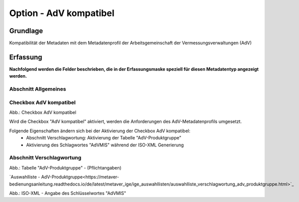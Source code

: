 
Option - AdV kompatibel
-----------------------

Grundlage
^^^^^^^^^

Kompatibilität der Metadaten mit dem Metadatenprofil der Arbeitsgemeinschaft der Vermessungsverwaltungen (AdV)


Erfassung
^^^^^^^^^

**Nachfolgend werden die Felder beschrieben, die in der Erfassungsmaske speziell für diesen Metadatentyp angezeigt werden.**


Abschnitt Allgemeines
''''''''''''''''''''''
.. image:: ../../../../img_ige/metaver_ige/ige_erfassung/ige_objekte/ige_abschnitt-02_allgemeines/ige-abschnitt_allgemeines.png


Checkbox AdV kompatibel
'''''''''''''''''''''''

.. image:: ../../../../img_ige/metaver_ige/ige_erfassung/ige_objekte/ige_objektklassen/objektklasse_geodatensatz/option-adv-kompatibel/ige-allgemeines_checkbox-adv-kompatibel.png

Abb.: Checkbox AdV kompatibel

Wird die Checkbox "AdV kompatibel" aktiviert,  werden die Anforderungen des AdV-Metadatenprofils umgesetzt.

Folgende Eigenschaften ändern sich bei der Aktivierung der Checkbox AdV kompatibel:
 - Abschnitt Verschlagwortung: Aktivierung der Tabelle "AdV-Produktgruppe"
 - Aktivierung des Schlagwortes "AdVMIS" während der ISO-XML Generierung


Abschnitt Verschlagwortung
''''''''''''''''''''''''''

.. image:: ../../../../img_ige/metaver_ige/ige_erfassung/ige_objekte/ige_abschnitt-02_allgemeines/ige-abschnitt_verschlagwortung.png


.. image:: ../../../../img_ige/metaver_ige/ige_erfassung/ige_objekte/ige_objektklassen/objektklasse_geodatensatz/option-adv-kompatibel/verschlagwortung_adv-produktgruppe.png

Abb.: Tabelle "AdV-Produktgruppe" - (Pflichtangaben)

`Auswahlliste - AdV-Produktgruppe<https://metaver-bedienungsanleitung.readthedocs.io/de/latest/metaver_ige/ige_auswahllisten/auswahlliste_verschlagwortung_adv_produktgruppe.html>`_

.. image:: ../../../../img_ige/metaver_ige/ige_erfassung/ige_objekte/ige_objektklassen/objektklasse_geodatensatz/option-inspire-relevant/iso-xml-konformitaet-false.png

Abb.: ISO-XML - Angabe des Schlüsselwortes "AdVMIS"